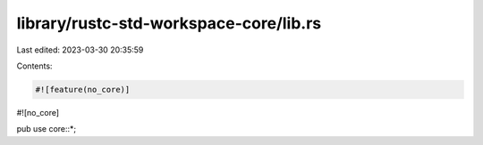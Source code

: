 library/rustc-std-workspace-core/lib.rs
=======================================

Last edited: 2023-03-30 20:35:59

Contents:

.. code-block:: rs

    #![feature(no_core)]
#![no_core]

pub use core::*;


